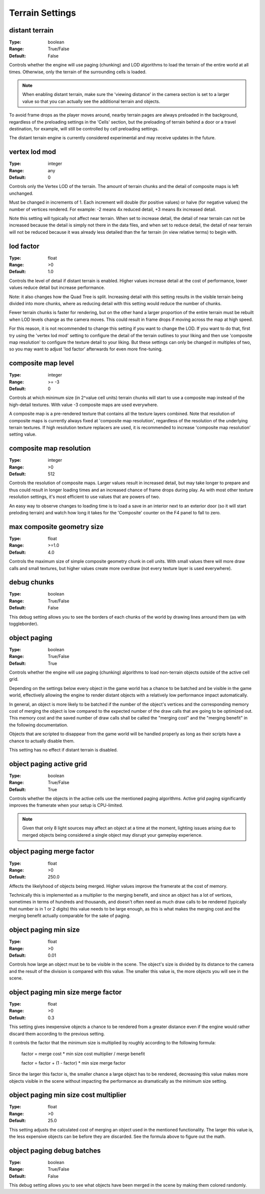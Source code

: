 Terrain Settings
################

distant terrain
---------------

:Type:		boolean
:Range:		True/False
:Default:	False

Controls whether the engine will use paging (chunking) and LOD algorithms to load the terrain of the entire world at all times.
Otherwise, only the terrain of the surrounding cells is loaded.

.. note::
	When enabling distant terrain, make sure the 'viewing distance' in the camera section is set to a larger value so
	that you can actually see the additional terrain and objects.

To avoid frame drops as the player moves around, nearby terrain pages are always preloaded in the background,
regardless of the preloading settings in the 'Cells' section,
but the preloading of terrain behind a door or a travel destination, for example,
will still be controlled by cell preloading settings.

The distant terrain engine is currently considered experimental and may receive updates in the future.

vertex lod mod
--------------

:Type:      integer
:Range:     any
:Default:   0

Controls only the Vertex LOD of the terrain. The amount of terrain chunks and the detail of composite maps is left unchanged.

Must be changed in increments of 1. Each increment will double (for positive values) or halve (for negative values) the number of vertices rendered.
For example: -2 means 4x reduced detail, +3 means 8x increased detail.

Note this setting will typically not affect near terrain. When set to increase detail, the detail of near terrain can not be increased
because the detail is simply not there in the data files, and when set to reduce detail,
the detail of near terrain will not be reduced because it was already less detailed than the far terrain (in view relative terms) to begin with.

lod factor
----------

:Type:		float
:Range:		>0
:Default:	1.0

Controls the level of detail if distant terrain is enabled.
Higher values increase detail at the cost of performance, lower values reduce detail but increase performance.

Note: it also changes how the Quad Tree is split.
Increasing detail with this setting results in the visible terrain being divided into more chunks,
where as reducing detail with this setting would reduce the number of chunks.

Fewer terrain chunks is faster for rendering, but on the other hand a larger proportion of the entire terrain
must be rebuilt when LOD levels change as the camera moves.
This could result in frame drops if moving across the map at high speed.

For this reason, it is not recommended to change this setting if you want to change the LOD.
If you want to do that, first try using the 'vertex lod mod' setting to configure the detail of the terrain outlines
to your liking and then use 'composite map resolution' to configure the texture detail to your liking.
But these settings can only be changed in multiples of two, so you may want to adjust 'lod factor' afterwards for even more fine-tuning.

composite map level
-------------------

:Type:		integer
:Range:		>= -3
:Default:	0

Controls at which minimum size (in 2^value cell units) terrain chunks will start to use a composite map instead of the high-detail textures.
With value -3 composite maps are used everywhere.

A composite map is a pre-rendered texture that contains all the texture layers combined.
Note that resolution of composite maps is currently always fixed at 'composite map resolution',
regardless of the resolution of the underlying terrain textures.
If high resolution texture replacers are used, it is recommended to increase 'composite map resolution' setting value.

composite map resolution
------------------------

:Type:		integer
:Range:		>0
:Default:	512

Controls the resolution of composite maps. Larger values result in increased detail,
but may take longer to prepare and thus could result in longer loading times and an increased chance of frame drops during play.
As with most other texture resolution settings, it's most efficient to use values that are powers of two.

An easy way to observe changes to loading time is to load a save in an interior next to an exterior door
(so it will start preloding terrain) and watch how long it takes for the 'Composite' counter on the F4 panel to fall to zero.

max composite geometry size
---------------------------

:Type:		float
:Range:		>=1.0
:Default:	4.0

Controls the maximum size of simple composite geometry chunk in cell units. With small values there will more draw calls and small textures,
but higher values create more overdraw (not every texture layer is used everywhere).

debug chunks
------------

:Type:		boolean
:Range:		True/False
:Default:	False

This debug setting allows you to see the borders of each chunks of the world by drawing lines arround them (as with toggleborder).

object paging
-------------

:Type:		boolean
:Range:		True/False
:Default:	True

Controls whether the engine will use paging (chunking) algorithms to load non-terrain objects
outside of the active cell grid.

Depending on the settings below every object in the game world has a chance
to be batched and be visible in the game world, effectively allowing
the engine to render distant objects with a relatively low performance impact automatically.

In general, an object is more likely to be batched if the number of the object's vertices
and the corresponding memory cost of merging the object is low compared to
the expected number of the draw calls that are going to be optimized out.
This memory cost and the saved number of draw calls shall be called
the "merging cost" and the "merging benefit" in the following documentation.

Objects that are scripted to disappear from the game world
will be handled properly as long as their scripts have a chance to actually disable them.

This setting has no effect if distant terrain is disabled.

object paging active grid
-------------------------
:Type:		boolean
:Range:		True/False
:Default:	True

Controls whether the objects in the active cells use the mentioned paging algorithms.
Active grid paging significantly improves the framerate when your setup is CPU-limited.

.. note::
	Given that only 8 light sources may affect an object at a time at the moment,
	lighting issues arising due to merged objects being considered a single object
	may disrupt your gameplay experience.

object paging merge factor
--------------------------
:Type:		float
:Range:		>0
:Default:	250.0

Affects the likelyhood of objects being merged.
Higher values improve the framerate at the cost of memory.

Technically this is implemented as a multiplier to the merging benefit, and since
an object has a lot of vertices, sometimes in terms of hundreds and thousands,
and doesn't often need as much draw calls to be rendered (typically that number is in 1 or 2 digits)
this value needs to be large enough, as this is what makes
the merging cost and the merging benefit actually comparable for the sake of paging.

object paging min size
----------------------
:Type:		float
:Range:		>0
:Default:	0.01

Controls how large an object must be to be visible in the scene.
The object's size is divided by its distance to the camera
and the result of the division is compared with this value.
The smaller this value is, the more objects you will see in the scene.

object paging min size merge factor
-----------------------------------
:Type:		float
:Range:		>0
:Default:	0.3

This setting gives inexpensive objects a chance to be rendered from a greater distance
even if the engine would rather discard them according to the previous setting.

It controls the factor that the minimum size is multiplied by
roughly according to the following formula:

	factor = merge cost * min size cost multiplier / merge benefit
	
	factor = factor + (1 - factor) * min size merge factor

Since the larger this factor is, the smaller chance a large object has to be rendered,
decreasing this value makes more objects visible in the scene
without impacting the performance as dramatically as the minimum size setting.

object paging min size cost multiplier
--------------------------------------
:Type:		float
:Range:		>0
:Default:	25.0

This setting adjusts the calculated cost of merging an object used in the mentioned functionality.
The larger this value is, the less expensive objects can be before they are discarded.
See the formula above to figure out the math.

object paging debug batches
---------------------------
:Type:		boolean
:Range:		True/False
:Default:	False

This debug setting allows you to see what objects have been merged in the scene
by making them colored randomly.
